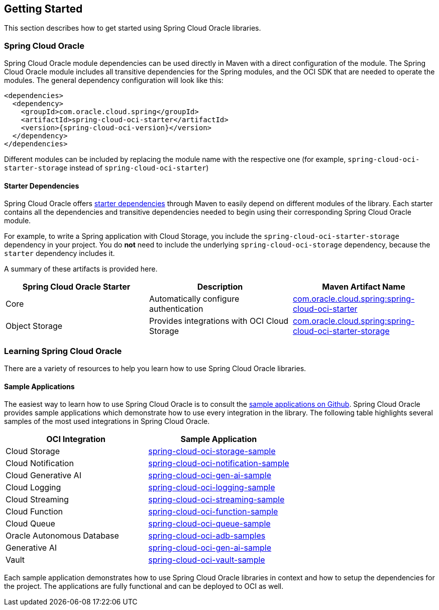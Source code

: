 // Copyright (c) 2023, 2024, Oracle and/or its affiliates.
// Licensed under the Universal Permissive License v 1.0 as shown at https://oss.oracle.com/licenses/upl/

== Getting Started

This section describes how to get started using Spring Cloud Oracle libraries.

=== Spring Cloud Oracle

Spring Cloud Oracle module dependencies can be used directly in Maven with a direct configuration of the module. The Spring Cloud Oracle module includes all transitive dependencies for the Spring modules, and the OCI SDK that are needed to operate the modules. The general dependency configuration will look like this:

----
<dependencies>
  <dependency>
    <groupId>com.oracle.cloud.spring</groupId>
    <artifactId>spring-cloud-oci-starter</artifactId>
    <version>{spring-cloud-oci-version}</version>
  </dependency>
</dependencies>
----

Different modules can be included by replacing the module name with the respective one (for example, `spring-cloud-oci-starter-storage` instead of `spring-cloud-oci-starter`)

==== Starter Dependencies

Spring Cloud Oracle offers https://github.com/oracle/spring-cloud-oci/tree/main/spring-cloud-oci-starters[starter dependencies] through Maven to easily depend on different modules of the library.
Each starter contains all the dependencies and transitive dependencies needed to begin using their corresponding Spring Cloud Oracle module.

For example, to write a Spring application with Cloud Storage, you include the `spring-cloud-oci-starter-storage` dependency in your project.
You do *not* need to include the underlying `spring-cloud-oci-storage` dependency, because the `starter` dependency includes it.

A summary of these artifacts is provided here.

|===
^| Spring Cloud Oracle Starter ^| Description ^| Maven Artifact Name

| Core
| Automatically configure authentication
| <<core.adoc#spring-cloud-oci-core, com.oracle.cloud.spring:spring-cloud-oci-starter>>

| Object Storage
| Provides integrations with OCI Cloud Storage
| <<storage.adoc#spring-cloud-storage, com.oracle.cloud.spring:spring-cloud-oci-starter-storage>>

|===


=== Learning Spring Cloud Oracle

There are a variety of resources to help you learn how to use Spring Cloud Oracle libraries.

==== Sample Applications

The easiest way to learn how to use Spring Cloud Oracle is to consult the https://github.com/oracle/spring-cloud-oracle/tree/main/spring-cloud-oci/spring-cloud-oci-samples[sample applications on Github].
Spring Cloud Oracle provides sample applications which demonstrate how to use every integration in the library.
The following table highlights several samples of the most used integrations in Spring Cloud Oracle.

|===
^| OCI Integration ^| Sample Application

| Cloud Storage
| https://github.com/oracle/spring-cloud-oracle/tree/main/spring-cloud-oci/spring-cloud-oci-samples/spring-cloud-oci-storage-sample[spring-cloud-oci-storage-sample]

| Cloud Notification
| https://github.com/oracle/spring-cloud-oracle/tree/main/spring-cloud-oci/spring-cloud-oci-samples/spring-cloud-oci-notification-sample[spring-cloud-oci-notification-sample]

| Cloud Generative AI
| https://github.com/oracle/spring-cloud-oracle/tree/main/spring-cloud-oci/spring-cloud-oci-samples/spring-cloud-oci-gen-ai-sample[spring-cloud-oci-gen-ai-sample]

| Cloud Logging
| https://github.com/oracle/spring-cloud-oracle/tree/main/spring-cloud-oci/spring-cloud-oci-samples/spring-cloud-oci-logging-sample[spring-cloud-oci-logging-sample]

| Cloud Streaming
| https://github.com/oracle/spring-cloud-oracle/tree/main/spring-cloud-oci/spring-cloud-oci-samples/spring-cloud-oci-streaming-sample[spring-cloud-oci-streaming-sample]

| Cloud Function
| https://github.com/oracle/spring-cloud-oracle/tree/main/spring-cloud-oci/spring-cloud-oci-samples/spring-cloud-oci-function-sample[spring-cloud-oci-function-sample]

| Cloud Queue
| https://github.com/oracle/spring-cloud-oracle/tree/main/spring-cloud-oci/spring-cloud-oci-samples/spring-cloud-oci-queue-sample[spring-cloud-oci-queue-sample]

| Oracle Autonomous Database
| https://github.com/oracle/spring-cloud-oracle/tree/main/spring-cloud-oci/spring-cloud-oci-samples/spring-cloud-oci-adb-samples[spring-cloud-oci-adb-samples]

| Generative AI
| https://github.com/oracle/spring-cloud-oracle/tree/main/spring-cloud-oci/spring-cloud-oci-samples/spring-cloud-oci-gen-ai-sample[spring-cloud-oci-gen-ai-sample]

| Vault
| https://github.com/oracle/spring-cloud-oracle/tree/main/spring-cloud-oci/spring-cloud-oci-samples/spring-cloud-oci-vault-sample[spring-cloud-oci-vault-sample]

|===

Each sample application demonstrates how to use Spring Cloud Oracle libraries in context and how to setup the dependencies for the project.
The applications are fully functional and can be deployed to OCI as well.

